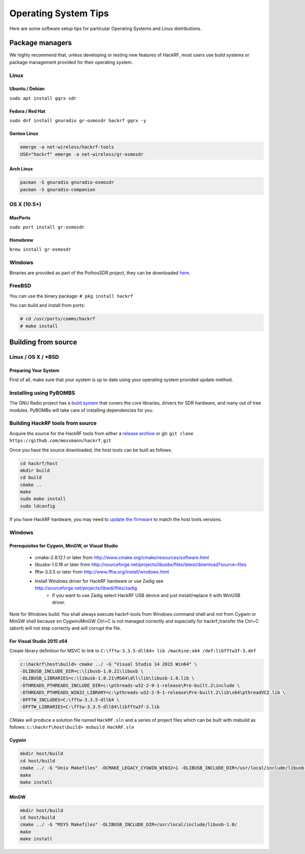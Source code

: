 ================================================
Operating System Tips
================================================

Here are some software setup tips for particular Operating Systems and Linux distributions.



Package managers
~~~~~~~~~~~~~~~~

We highly recommend that, unless developing or testing new features of HackRF, most users use build systems or package management provided for their operating system.



Linux
^^^^^

Ubuntu / Debian
+++++++++++++++

``sudo apt install gqrx-sdr``

Fedora / Red Hat
++++++++++++++++

``sudo dnf install gnuradio gr-osmosdr hackrf gqrx -y``

Gentoo Linux
++++++++++++

.. code-block :: sh

	emerge -a net-wireless/hackrf-tools
	USE="hackrf" emerge -a net-wireless/gr-osmosdr


Arch Linux
++++++++++

.. code-block :: sh

	pacman -S gnuradio gnuradio-osmosdr
	pacman -S gnuradio-companion



OS X (10.5+)
^^^^^^^^^^^^

MacPorts
++++++++

``sudo port install gr-osmosdr``

Homebrew
++++++++

``brew install gr-osmosdr``



Windows
^^^^^^^

Binaries are provided as part of the PothosSDR project, they can be downloaded `here <http://downloads.myriadrf.org/builds/PothosSDR/?C=M;O=D>`__.



FreeBSD
^^^^^^^

You can use the binary package: ``# pkg install hackrf``

You can build and install from ports:

.. code-block :: sh

	# cd /usr/ports/comms/hackrf
	# make install



Building from source
~~~~~~~~~~~~~~~~~~~~

Linux / OS X / \*BSD
^^^^^^^^^^^^^^^^^^^^

Preparing Your System
+++++++++++++++++++++

First of all, make sure that your system is up to date using your operating system provided update method.

Installing using PyBOMBS
^^^^^^^^^^^^^^^^^^^^^^^^

The GNU Radio project has a `build system <https://www.gnuradio.org/blog/pybombs-the-what-the-how-and-the-why>`__ that covers the core libraries, drivers for SDR hardware, and many out of tree modules. PyBOMBs will take care of installing dependencies for you.


Building HackRF tools from source
^^^^^^^^^^^^^^^^^^^^^^^^^^^^^^^^^

Acquire the source for the HackRF tools from either a `release archive <https://github.com/mossmann/hackrf/releases>`__ or git: ``git clone https://github.com/mossmann/hackrf.git``

Once you have the source downloaded, the host tools can be built as follows:

.. code-block :: sh

	cd hackrf/host
	mkdir build
	cd build
	cmake ..
	make
	sudo make install
	sudo ldconfig

If you have HackRF hardware, you may need to `update the firmware <https://hackrf.readthedocs.io/en/latest/updating_firmware.html>`__ to match the host tools versions.



Windows
^^^^^^^

Prerequisites for Cygwin, MinGW, or Visual Studio
+++++++++++++++++++++++++++++++++++++++++++++++++

    * cmake-2.8.12.1 or later from http://www.cmake.org/cmake/resources/software.html
    * libusbx-1.0.18 or later from http://sourceforge.net/projects/libusbx/files/latest/download?source=files
    * fftw-3.3.5 or later from http://www.fftw.org/install/windows.html
    * Install Windows driver for HackRF hardware or use Zadig see http://sourceforge.net/projects/libwdi/files/zadig
        * If you want to use Zadig select HackRF USB device and just install/replace it with WinUSB driver.

Note for Windows build: You shall always execute hackrf-tools from Windows command shell and not from Cygwin or MinGW shell because on Cygwin/MinGW Ctrl+C is not managed correctly and especially for hackrf_transfer the Ctrl+C (abort) will not stop correctly and will corrupt the file.



For Visual Studio 2015 x64
++++++++++++++++++++++++++

Create library definition for MSVC to link to ``C:\fftw-3.3.5-dll64> lib /machine:x64 /def:libfftw3f-3.def``

.. code-block :: sh

	c:\hackrf\host\build> cmake ../ -G "Visual Studio 14 2015 Win64" \
	-DLIBUSB_INCLUDE_DIR=c:\libusb-1.0.21\libusb \
	-DLIBUSB_LIBRARIES=c:\libusb-1.0.21\MS64\dll\lib\libusb-1.0.lib \
	-DTHREADS_PTHREADS_INCLUDE_DIR=c:\pthreads-w32-2-9-1-release\Pre-built.2\include \
	-DTHREADS_PTHREADS_WIN32_LIBRARY=c:\pthreads-w32-2-9-1-release\Pre-built.2\lib\x64\pthreadVC2.lib \
	-DFFTW_INCLUDES=C:\fftw-3.3.5-dll64 \
	-DFFTW_LIBRARIES=C:\fftw-3.3.5-dll64\libfftw3f-3.lib

CMake will produce a solution file named ``HackRF.sln`` and a series of project files which can be built with msbuild as follows: ``c:\hackrf\host\build> msbuild HackRF.sln``



Cygwin
++++++

.. code-block :: sh

	mkdir host/build
	cd host/build
	cmake ../ -G "Unix Makefiles" -DCMAKE_LEGACY_CYGWIN_WIN32=1 -DLIBUSB_INCLUDE_DIR=/usr/local/include/libusb-1.0/
	make
	make install



MinGW
+++++

.. code-block :: sh

	mkdir host/build
	cd host/build
	cmake ../ -G "MSYS Makefiles" -DLIBUSB_INCLUDE_DIR=/usr/local/include/libusb-1.0/
	make
	make install

